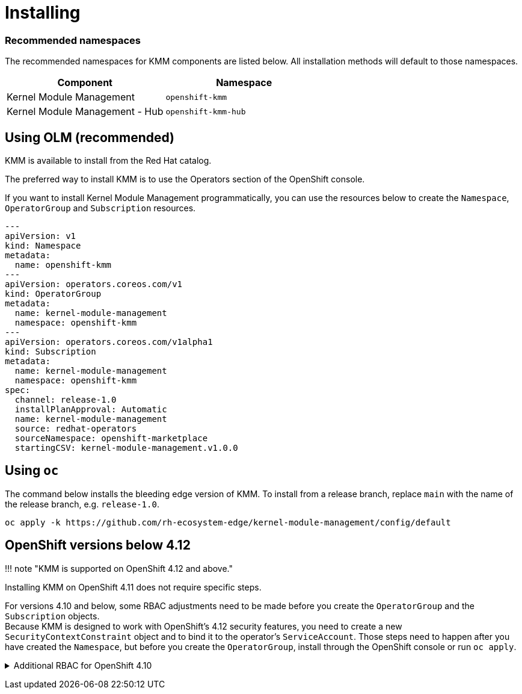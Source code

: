 = Installing

[discrete]
=== Recommended namespaces

The recommended namespaces for KMM components are listed below.
All installation methods will default to those namespaces.

|===
| Component | Namespace

| Kernel Module Management
| `openshift-kmm`

| Kernel Module Management - Hub
| `openshift-kmm-hub`
|===

== Using OLM (recommended)

KMM is available to install from the Red Hat catalog.

The preferred way to install KMM is to use the Operators section of the OpenShift console.

If you want to install Kernel Module Management programmatically, you can use the resources below to create the
`Namespace`, `OperatorGroup` and `Subscription` resources.

[,yaml]
----
---
apiVersion: v1
kind: Namespace
metadata:
  name: openshift-kmm
---
apiVersion: operators.coreos.com/v1
kind: OperatorGroup
metadata:
  name: kernel-module-management
  namespace: openshift-kmm
---
apiVersion: operators.coreos.com/v1alpha1
kind: Subscription
metadata:
  name: kernel-module-management
  namespace: openshift-kmm
spec:
  channel: release-1.0
  installPlanApproval: Automatic
  name: kernel-module-management
  source: redhat-operators
  sourceNamespace: openshift-marketplace
  startingCSV: kernel-module-management.v1.0.0
----

== Using `oc`

The command below installs the bleeding edge version of KMM.
To install from a release branch, replace `main` with the name of the release branch, e.g. `release-1.0`.

[,shell]
----
oc apply -k https://github.com/rh-ecosystem-edge/kernel-module-management/config/default
----

== OpenShift versions below 4.12

!!! note "KMM is supported on OpenShift 4.12 and above."

Installing KMM on OpenShift 4.11 does not require specific steps.

For versions 4.10 and below, some RBAC adjustments need to be made before you create the `OperatorGroup` and the
`Subscription` objects. +
Because KMM is designed to work with OpenShift's 4.12 security features, you need to create a new
`SecurityContextConstraint` object and to bind it to the operator's `ServiceAccount`.
Those steps need to happen after you have created the `Namespace`, but before you create the `OperatorGroup`, install
through the OpenShift console or run `oc apply`.+++<details>++++++<summary>+++Additional RBAC for OpenShift 4.10+++</summary>+++ ```yaml --- allowHostDirVolumePlugin: false allowHostIPC: false allowHostNetwork: false allowHostPID: false allowHostPorts: false allowPrivilegeEscalation: false allowPrivilegedContainer: false allowedCapabilities: - NET_BIND_SERVICE apiVersion: security.openshift.io/v1 defaultAddCapabilities: null fsGroup: type: MustRunAs groups: [] kind: SecurityContextConstraints metadata: name: restricted-v2 priority: null readOnlyRootFilesystem: false requiredDropCapabilities: - ALL runAsUser: type: MustRunAsRange seLinuxContext: type: MustRunAs seccompProfiles: - runtime/default supplementalGroups: type: RunAsAny users: [] volumes: - configMap - downwardAPI - emptyDir - persistentVolumeClaim - projected - secret --- apiVersion: rbac.authorization.k8s.io/v1 kind: ClusterRole metadata: name: scc-restricted-v2 rules: - apiGroups: - security.openshift.io resourceNames: - restricted-v2 resources: - securitycontextconstraints verbs: - use --- apiVersion: rbac.authorization.k8s.io/v1 kind: RoleBinding metadata: name: kmm-operator-scc-restricted-v2 namespace: openshift-kmm roleRef: apiGroup: rbac.authorization.k8s.io kind: ClusterRole name: scc-restricted-v2 subjects: - kind: ServiceAccount name: kmm-operator-controller-manager namespace: openshift-kmm ```+++</details>+++
